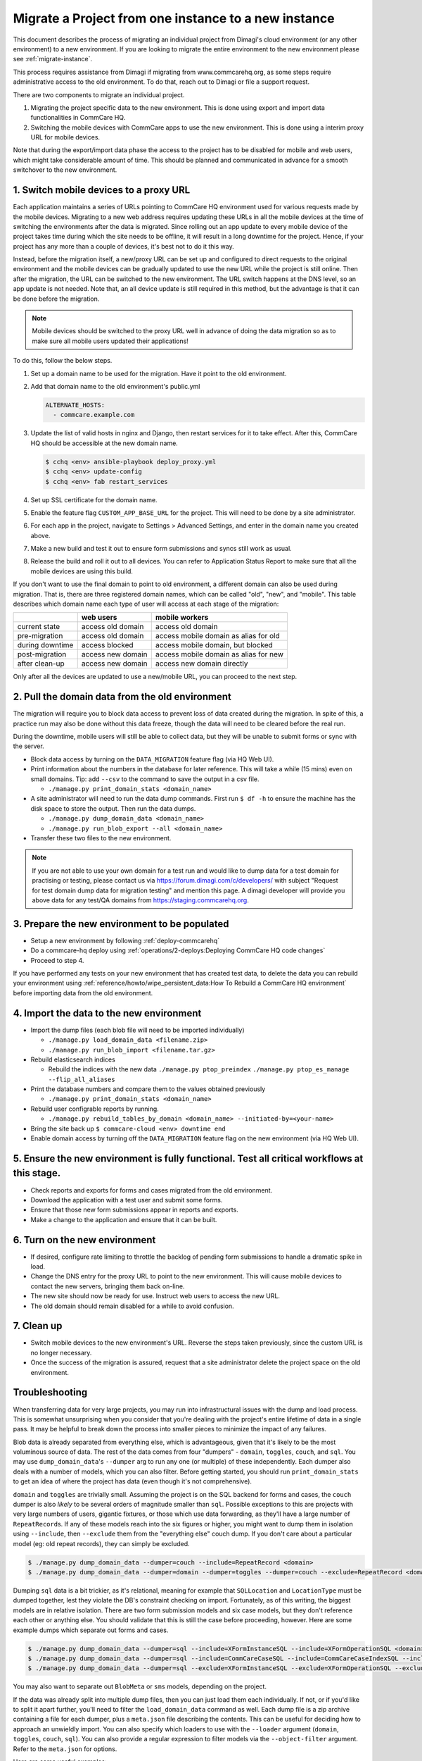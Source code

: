 .. _migrate-project:

Migrate a Project from one instance to a new instance
=====================================================

This document describes the process of migrating an individual project from Dimagi's cloud
environment (or any other environment) to a new environment. If you are looking to migrate
the entire environment to the new environment please see :ref:`migrate-instance`.

This process requires assistance from Dimagi if migrating from www.commcarehq.org, 
as some steps require administrative access to the old environment. To do that, 
reach out to Dimagi or file a support request.

There are two components to migrate an individual project.

1. Migrating the project specific data to the new environment. This is done using export and import data functionalities
   in CommCare HQ.
2. Switching the mobile devices with CommCare apps to use the new environment. This is done using a interim proxy URL
   for mobile devices.

Note that during the export/import data phase the access to the project has to be disabled for mobile and web users, 
which might take considerable amount of time. This should be planned and communicated in advance for a smooth
switchover to the new environment.

1. Switch mobile devices to a proxy URL
---------------------------------------

Each application maintains a series of URLs pointing to CommCare HQ environment used for
various requests made by the mobile devices. Migrating to a new web address requires updating these
URLs in all the mobile devices at the time of switching the environments after the data is migrated. Since rolling out an app update to every mobile device of the project
takes time during which the site needs to be offline, it will result in a long downtime for the project. Hence, if your project has any more than a couple of devices, it's best not to do it this way.

Instead, before the migration itself, a new/proxy URL can be set up and configured to direct requests
to the original environment and the mobile devices can be gradually updated to use the new URL while
the project is still online. Then after the migration, the URL can be switched to the new environment.
The URL switch happens at the DNS level, so an app update is not needed. Note that, an all device
update is still required in this method, but the advantage is that it can be done before the migration.

.. note::
  Mobile devices should be switched to the proxy URL well in advance of doing the data migration so as to make sure all mobile users updated their applications!

To do this, follow the below steps.

#. Set up a domain name to be used for the migration. Have it point to the old environment.
#. Add that domain name to the old environment's public.yml

   .. code-block::

      ALTERNATE_HOSTS:
        - commcare.example.com

#. Update the list of valid hosts in nginx and Django, then restart services for
   it to take effect.  After this, CommCare HQ should be accessible at the new
   domain name.

   .. code-block::

      $ cchq <env> ansible-playbook deploy_proxy.yml
      $ cchq <env> update-config
      $ cchq <env> fab restart_services

#. Set up SSL certificate for the domain name.
#. Enable the feature flag ``CUSTOM_APP_BASE_URL`` for the project. This will need
   to be done by a site administrator.
#. For each app in the project, navigate to Settings > Advanced Settings, and
   enter in the domain name you created above.
#. Make a new build and test it out to ensure form submissions and syncs still
   work as usual.
#. Release the build and roll it out to all devices. You can refer to Application Status Report
   to make sure that all the mobile devices are using this build.

If you don't want to use the final domain to point to old environment, a different
domain can also be used during migration.
That is, there are three registered domain names, which can be called "old", "new",
and "mobile". This table describes which domain name each type of user will
access at each stage of the migration:

.. list-table::
   :header-rows: 1

   * - 
     - web users
     - mobile workers
   * - current state
     - access old domain
     - access old domain
   * - pre-migration
     - access old domain
     - access mobile domain as alias for old
   * - during downtime
     - access blocked
     - access mobile domain, but blocked
   * - post-migration
     - access new domain
     - access mobile domain as alias for new
   * - after clean-up
     - access new domain
     - access new domain directly

Only after all the devices are updated to use a new/mobile URL, you can proceed to the next step.

2. Pull the domain data from the old environment
------------------------------------------------

The migration will require you to block data access to prevent loss of data
created during the migration. In spite of this, a practice run may also be done
without this data freeze, though the data will need to be cleared before the
real run.

During the downtime, mobile users will still be able to collect data, but they
will be unable to submit forms or sync with the server.


* Block data access by turning on the ``DATA_MIGRATION`` feature flag (via HQ Web UI).
* Print information about the numbers in the database for later reference.
  This will take a while (15 mins) even on small domains. Tip: add ``--csv`` to
  the command to save the output in a csv file.

  * ``./manage.py print_domain_stats <domain_name>``

* A site administrator will need to run the data dump commands. First run
  ``$ df -h`` to ensure the machine has the disk space to store the output. Then
  run the data dumps.

  * ``./manage.py dump_domain_data <domain_name>`` 
  * ``./manage.py run_blob_export --all <domain_name>``

* Transfer these two files to the new environment.

.. note::
  If you are not able to use your own domain for a test run and would like to dump data for a test domain for practising or testing, please contact us via https://forum.dimagi.com/c/developers/ with subject "Request for test domain dump data for migration testing" and mention this page. A dimagi developer will provide you above data for any test/QA domains from https://staging.commcarehq.org.


3. Prepare the new environment to be populated
----------------------------------------------

* Setup a new environment by following :ref:`deploy-commcarehq`
* Do a commcare-hq deploy using :ref:`operations/2-deploys:Deploying CommCare HQ code changes`
* Proceed to step 4.

If you have performed any tests on your new environment that has created test data, to delete 
the data you can rebuild your environment using 
:ref:`reference/howto/wipe_persistent_data:How To Rebuild a CommCare HQ environment`
before importing data from the old environment.


4. Import the data to the new environment
-----------------------------------------


* Import the dump files (each blob file will need to be imported individually)

  * ``./manage.py load_domain_data <filename.zip>``
  * ``./manage.py run_blob_import <filename.tar.gz>``

* Rebuild elasticsearch indices

  * Rebuild the indices with the new data
    ``./manage.py ptop_preindex``
    ``./manage.py ptop_es_manage --flip_all_aliases``

* Print the database numbers and compare them to the values obtained previously

  * ``./manage.py print_domain_stats <domain_name>``

* Rebuild user configrable reports by running.

  * ``./manage.py rebuild_tables_by_domain <domain_name> --initiated-by=<your-name>``

* Bring the site back up
  ``$ commcare-cloud <env> downtime end``

* Enable domain access by turning off the ``DATA_MIGRATION`` feature flag on the new environment (via HQ Web UI).


5. Ensure the new environment is fully functional. Test all critical workflows at this stage.
---------------------------------------------------------------------------------------------


* Check reports and exports for forms and cases migrated from the old environment.
* Download the application with a test user and submit some forms.
* Ensure that those new form submissions appear in reports and exports.
* Make a change to the application and ensure that it can be built.

6. Turn on the new environment
------------------------------


* If desired, configure rate limiting to throttle the backlog of pending form
  submissions to handle a dramatic spike in load.
* Change the DNS entry for the proxy URL to point to the new environment. This
  will cause mobile devices to contact the new servers, bringing them back
  on-line.
* The new site should now be ready for use. Instruct web users to access the new
  URL.
* The old domain should remain disabled for a while to avoid confusion.

7. Clean up
-----------


* Switch mobile devices to the new environment's URL. Reverse the steps taken
  previously, since the custom URL is no longer necessary.
* Once the success of the migration is assured, request that a site
  administrator delete the project space on the old environment.

Troubleshooting
---------------

When transferring data for very large projects, you may run into infrastructural
issues with the dump and load process. This is somewhat unsurprising when you
consider that you're dealing with the project's entire lifetime of data in a
single pass. It may be helpful to break down the process into smaller pieces to
minimize the impact of any failures.

Blob data is already separated from everything else, which is advantageous,
given that it's likely to be the most voluminous source of data. The rest of the
data comes from four "dumpers" - ``domain``\ , ``toggles``\ , ``couch``\ , and ``sql``. You
may use ``dump_domain_data``\ 's ``--dumper`` arg to run any one (or multiple) of
these independently. Each dumper also deals with a number of models, which you
can also filter. Before getting started, you should run ``print_domain_stats`` to
get an idea of where the project has data (even though it's not comprehensive).

``domain`` and ``toggles`` are trivially small. Assuming the project is on the SQL
backend for forms and cases, the ``couch`` dumper is also *likely* to be several
orders of magnitude smaller than ``sql``. Possible exceptions to this are projects
with very large numbers of users, gigantic fixtures, or those which use data
forwarding, as they'll have a large number of ``RepeatRecord``\ s. If any of these
models reach into the six figures or higher, you might want to dump them in
isolation using ``--include``\ , then ``--exclude`` them from the "everything else"
couch dump. If you don't care about a particular model (eg: old repeat records),
they can simply be excluded.

.. code-block::

   $ ./manage.py dump_domain_data --dumper=couch --include=RepeatRecord <domain>
   $ ./manage.py dump_domain_data --dumper=domain --dumper=toggles --dumper=couch --exclude=RepeatRecord <domain>

Dumping ``sql`` data is a bit trickier, as it's relational, meaning for example
that ``SQLLocation`` and ``LocationType`` must be dumped together, lest they violate
the DB's constraint checking on import. Fortunately, as of this writing, the
biggest models are in relative isolation. There are two form submission models
and six case models, but they don't reference each other or anything else. You
should validate that this is still the case before proceeding, however. Here are
some example dumps which separate out forms and cases.

.. code-block::

   $ ./manage.py dump_domain_data --dumper=sql --include=XFormInstanceSQL --include=XFormOperationSQL <domain>
   $ ./manage.py dump_domain_data --dumper=sql --include=CommCareCaseSQL --include=CommCareCaseIndexSQL --include=CaseAttachmentSQL --include=CaseTransaction --include=LedgerValue --include=LedgerTransaction <domain>
   $ ./manage.py dump_domain_data --dumper=sql --exclude=XFormInstanceSQL --exclude=XFormOperationSQL --exclude=CommCareCaseSQL --exclude=CommCareCaseIndexSQL --exclude=CaseAttachmentSQL --exclude=CaseTransaction --exclude=LedgerValue --exclude=LedgerTransaction <domain>

You may also want to separate out ``BlobMeta`` or ``sms`` models, depending on the project.

If the data was already split into multiple dump files, then you can just load
them each individually. If not, or if you'd like to split it apart further,
you'll need to filter the ``load_domain_data`` command as well. Each dump file is
a zip archive containing a file for each dumper, plus a ``meta.json`` file
describing the contents. This can be useful for deciding how to approach an
unwieldly import. You can also specify which loaders to use with the ``--loader``
argument (\ ``domain``\ , ``toggles``\ , ``couch``\ , ``sql``\ ). You can also provide a regular
expression to filter models via the ``--object-filter`` argument. Refer to the
``meta.json`` for options.

Here are some useful examples:

.. code-block::

   # Import only Django users:
   $ ./manage.py load_domain_data path/to/dump.zip --object-filter=auth.User

   # Import a series of modules' models
   $ ./manage.py load_domain_data path/to/dump.zip --object-filter='\b(?:data_dictionary|app_manager|case_importer|motech|translations)'

   # Exclude a specific model
   $ ./manage.py load_domain_data path/to/dump.zip --object-filter='^((?!RepeatRecord).)*$'

Lastly, it's very helpful to know how long commands take. They run with a
progress bar that should give an estimated time remaining, but I find it also
helpful to wrap commands with the unix ``date`` command:

.. code-block::

   $ date; ./manage.py <dump/load command>; date
